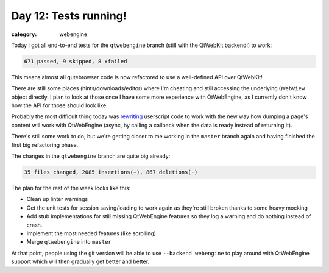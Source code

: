 ######################
Day 12: Tests running!
######################

:category: webengine

Today I got all end-to-end tests for the ``qtwebengine`` branch (still with the
QtWebKit backend!) to work:

.. code-block:: raw

   671 passed, 9 skipped, 8 xfailed

This means almost all qutebrowser code is now refactored to use a well-defined
API over QtWebKit!

There are still some places (hints/downloads/editor) where I'm cheating and
still accessing the underlying ``QWebView`` object directly. I plan to look at
those once I have some more experience with QtWebEngine, as I currently don't
know how the API for those should look like.

Probably the most difficult thing today was `rewriting`_ userscript code to
work with the new way how dumping a page's content will work with QtWebEngine
(async, by calling a callback when the data is ready instead of returning it).

.. _rewriting: https://github.com/The-Compiler/qutebrowser/commit/86acf3b973c85380317c543d35fd9219d5df32ef

There's still some work to do, but we're getting closer to me working in the
``master`` branch again and having finished the first big refactoring phase.

The changes in the ``qtwebengine`` branch are quite big already:

.. code-block:: raw

   35 files changed, 2085 insertions(+), 867 deletions(-)

The plan for the rest of the week looks like this:

- Clean up linter warnings
- Get the unit tests for session saving/loading to work again as they're still
  broken thanks to some heavy mocking
- Add stub implementations for still missing QtWebEngine features so they log a
  warning and do nothing instead of crash.
- Implement the most needed features (like scrolling)
- Merge ``qtwebengine`` into ``master``

At that point, people using the git version will be able to use
``--backend webengine`` to play around with QtWebEngine support which will then
gradually get better and better.
